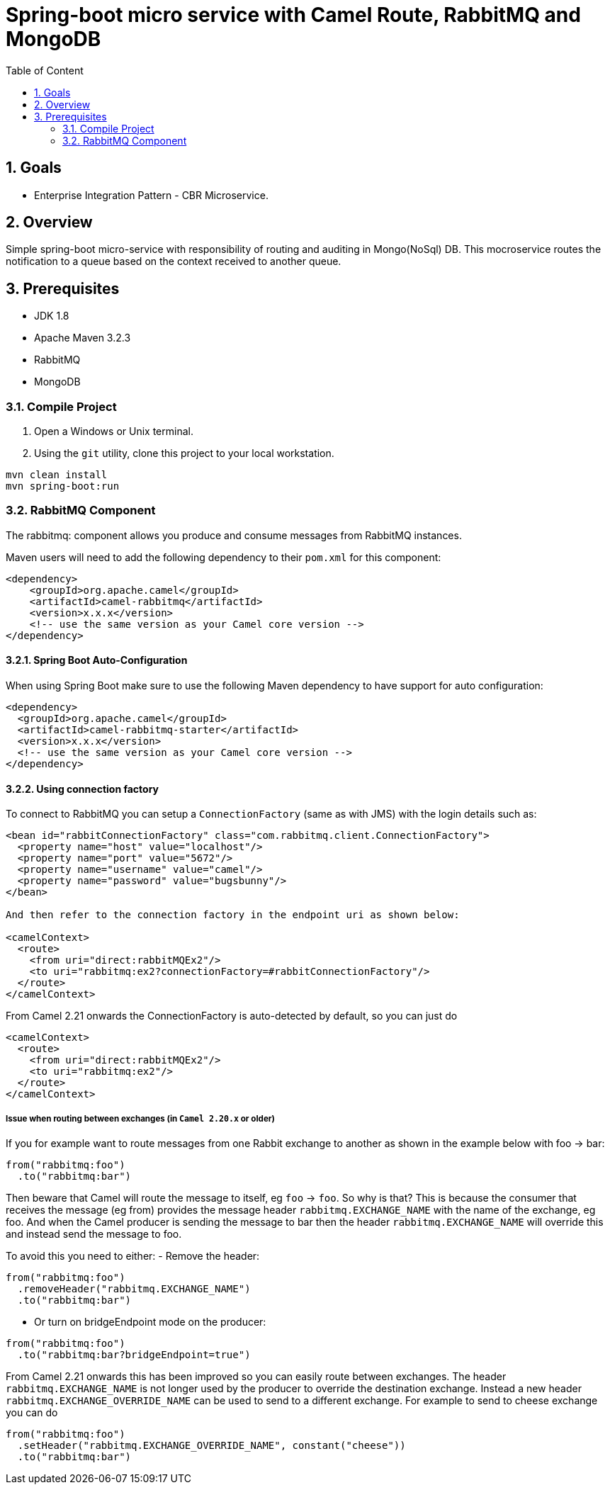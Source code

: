 :sectanchors:
:toc: macro
:toclevels: 2
:toc-title: Table of Content
:numbered:

= Spring-boot micro service with Camel Route, RabbitMQ and MongoDB

toc::[]

== Goals

* Enterprise Integration Pattern - CBR Microservice. 

== Overview

Simple spring-boot micro-service with responsibility of routing and auditing in Mongo(NoSql) DB. This mocroservice routes the notification to a queue based on the context received to another queue.

== Prerequisites

- JDK 1.8
- Apache Maven 3.2.3
- RabbitMQ
- MongoDB


=== Compile Project

. Open a Windows or Unix terminal.
. Using the `git` utility, clone this project to your local workstation.

----
mvn clean install
mvn spring-boot:run
----

=== RabbitMQ Component

The rabbitmq: component allows you produce and consume messages from RabbitMQ instances.

Maven users will need to add the following dependency to their `pom.xml` for this component:

----
<dependency>
    <groupId>org.apache.camel</groupId>
    <artifactId>camel-rabbitmq</artifactId>
    <version>x.x.x</version>
    <!-- use the same version as your Camel core version -->
</dependency>
----

==== Spring Boot Auto-Configuration
When using Spring Boot make sure to use the following Maven dependency to have support for auto configuration:

----
<dependency>
  <groupId>org.apache.camel</groupId>
  <artifactId>camel-rabbitmq-starter</artifactId>
  <version>x.x.x</version>
  <!-- use the same version as your Camel core version -->
</dependency>
----

==== Using connection factory

To connect to RabbitMQ you can setup a `ConnectionFactory` (same as with JMS) with the login details such as:

----
<bean id="rabbitConnectionFactory" class="com.rabbitmq.client.ConnectionFactory">
  <property name="host" value="localhost"/>
  <property name="port" value="5672"/>
  <property name="username" value="camel"/>
  <property name="password" value="bugsbunny"/>
</bean>

And then refer to the connection factory in the endpoint uri as shown below:

<camelContext>
  <route>
    <from uri="direct:rabbitMQEx2"/>
    <to uri="rabbitmq:ex2?connectionFactory=#rabbitConnectionFactory"/>
  </route>
</camelContext>
----

From Camel 2.21 onwards the ConnectionFactory is auto-detected by default, so you can just do
----
<camelContext>
  <route>
    <from uri="direct:rabbitMQEx2"/>
    <to uri="rabbitmq:ex2"/>
  </route>
</camelContext>
----

===== Issue when routing between exchanges (in `Camel 2.20.x` or older)
If you for example want to route messages from one Rabbit exchange to another as shown in the example below with foo → bar:
----
from("rabbitmq:foo")
  .to("rabbitmq:bar")
----

Then beware that Camel will route the message to itself, eg `foo` → `foo`. So why is that? This is because the consumer that receives the message (eg from) provides the message header `rabbitmq.EXCHANGE_NAME` with the name of the exchange, eg foo. And when the Camel producer is sending the message to bar then the header `rabbitmq.EXCHANGE_NAME` will override this and instead send the message to foo.

To avoid this you need to either:
- Remove the header:
----
from("rabbitmq:foo")
  .removeHeader("rabbitmq.EXCHANGE_NAME")
  .to("rabbitmq:bar")
----
- Or turn on bridgeEndpoint mode on the producer:
----
from("rabbitmq:foo")
  .to("rabbitmq:bar?bridgeEndpoint=true")
----

From Camel 2.21 onwards this has been improved so you can easily route between exchanges. The header `rabbitmq.EXCHANGE_NAME` is not longer used by the producer to override the destination exchange. Instead a new header `rabbitmq.EXCHANGE_OVERRIDE_NAME` can be used to send to a different exchange. For example to send to cheese exchange you can do
----
from("rabbitmq:foo")
  .setHeader("rabbitmq.EXCHANGE_OVERRIDE_NAME", constant("cheese"))
  .to("rabbitmq:bar")
----
